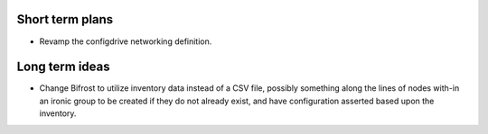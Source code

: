 Short term plans
================

* Revamp the configdrive networking definition.

Long term ideas
===============

* Change Bifrost to utilize inventory data instead of a CSV file, possibly something along the lines of nodes with-in an ironic group to be created if they do not already exist, and have configuration asserted based upon the inventory.
